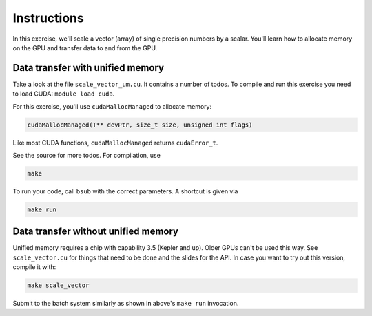 Instructions
============

In this exercise, we'll scale a vector (array) of single precision numbers by a scalar. You'll learn 
how to allocate memory on the GPU and transfer data to and from the GPU.

Data transfer with unified memory
---------------------------------

Take a look at the file ``scale_vector_um.cu``. It contains a number of todos. To
compile and run this exercise you need to load CUDA: ``module load cuda``.

For this exercise, you'll use ``cudaMallocManaged`` to allocate memory:

.. code-block:: cuda

	cudaMallocManaged(T** devPtr, size_t size, unsigned int flags)

Like most CUDA functions, ``cudaMallocManaged`` returns ``cudaError_t``.

See the source for more todos. For compilation, use

.. code-block:: bash

	make

To run your code, call ``bsub`` with the correct parameters. A shortcut is given via

.. code-block:: bash

	make run

Data transfer without unified memory
------------------------------------

Unified memory requires a chip with capability 3.5 (Kepler and up). Older GPUs can't be used this 
way. See ``scale_vector.cu`` for things that need to be done and the slides for the API. In case 
you want to try out this version, compile it with:

.. code-block:: bash

	make scale_vector

Submit to the batch system similarly as shown in above's ``make run`` invocation.
